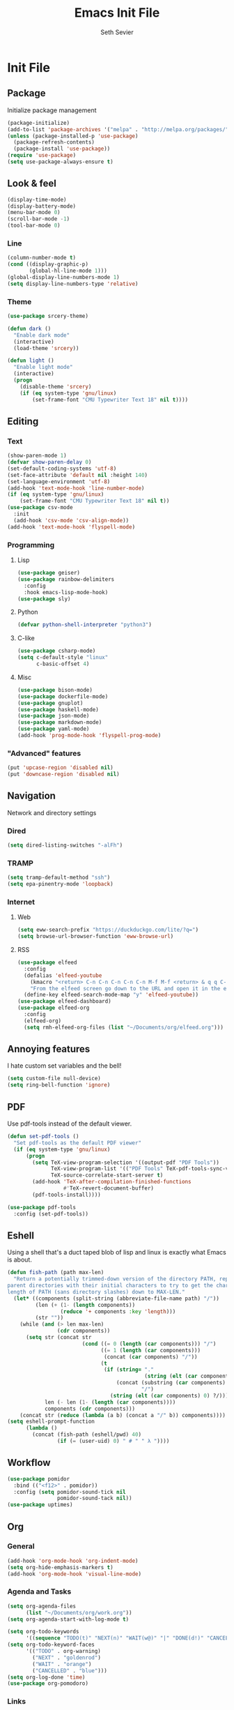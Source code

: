 #+title: Emacs Init File
#+author: Seth Sevier
#+property: header-args :tangle init.el

* Init File
** Package

Initialize package management

#+begin_src emacs-lisp
  (package-initialize)
  (add-to-list 'package-archives '("melpa" . "http://melpa.org/packages/"))
  (unless (package-installed-p 'use-package)
    (package-refresh-contents)
    (package-install 'use-package))
  (require 'use-package)
  (setq use-package-always-ensure t)
#+end_src
** Look & feel
#+begin_src emacs-lisp
  (display-time-mode)
  (display-battery-mode)
  (menu-bar-mode 0)
  (scroll-bar-mode -1)
  (tool-bar-mode 0)
#+end_src
*** Line
#+begin_src emacs-lisp
  (column-number-mode t)
  (cond ((display-graphic-p)
         (global-hl-line-mode 1)))
  (global-display-line-numbers-mode 1)
  (setq display-line-numbers-type 'relative)
#+end_src
*** Theme
#+begin_src emacs-lisp
  (use-package srcery-theme)

  (defun dark ()
    "Enable dark mode"
    (interactive)
    (load-theme 'srcery))

  (defun light ()
    "Enable light mode"
    (interactive)
    (progn
      (disable-theme 'srcery)
      (if (eq system-type 'gnu/linux)
          (set-frame-font "CMU Typewriter Text 18" nil t))))
#+end_src
** Editing
*** Text
#+begin_src emacs-lisp
  (show-paren-mode 1)
  (defvar show-paren-delay 0)
  (set-default-coding-systems 'utf-8)
  (set-face-attribute 'default nil :height 140)
  (set-language-environment 'utf-8)
  (add-hook 'text-mode-hook 'line-number-mode)
  (if (eq system-type 'gnu/linux)
      (set-frame-font "CMU Typewriter Text 18" nil t))
  (use-package csv-mode
    :init
    (add-hook 'csv-mode 'csv-align-mode))
  (add-hook 'text-mode-hook 'flyspell-mode)
#+end_src
*** Programming
**** Lisp
#+begin_src emacs-lisp
  (use-package geiser)
  (use-package rainbow-delimiters
    :config
    :hook emacs-lisp-mode-hook)
  (use-package sly)
#+end_src
**** Python
#+begin_src emacs-lisp
  (defvar python-shell-interpreter "python3")
#+end_src
**** C-like
#+begin_src emacs-lisp
  (use-package csharp-mode)
  (setq c-default-style "linux"
        c-basic-offset 4)
#+end_src
**** Misc
#+begin_src emacs-lisp
  (use-package bison-mode)
  (use-package dockerfile-mode)
  (use-package gnuplot)
  (use-package haskell-mode)
  (use-package json-mode)
  (use-package markdown-mode)
  (use-package yaml-mode)
  (add-hook 'prog-mode-hook 'flyspell-prog-mode)
#+end_src
*** "Advanced" features
#+begin_src emacs-lisp
  (put 'upcase-region 'disabled nil)
  (put 'downcase-region 'disabled nil)
#+end_src

#+RESULTS:
: ace-jump-mode

** Navigation

Network and directory settings

*** Dired
#+begin_src emacs-lisp
  (setq dired-listing-switches "-alFh")
#+end_src
*** TRAMP
#+begin_src emacs-lisp
  (setq tramp-default-method "ssh")
  (setq epa-pinentry-mode 'loopback)
#+end_src
*** Internet
**** Web
#+begin_src emacs-lisp
  (setq eww-search-prefix "https://duckduckgo.com/lite/?q=")
  (setq browse-url-browser-function 'eww-browse-url)
#+end_src
**** RSS
#+begin_src emacs-lisp
  (use-package elfeed
    :config
    (defalias 'elfeed-youtube
      (kmacro "<return> C-n C-n C-n C-n C-n M-f M-f <return> & q q C-p")
      "From the elfeed screen go down to the URL and open it in the external browser.")
    (define-key elfeed-search-mode-map "y" 'elfeed-youtube))
  (use-package elfeed-dashboard)
  (use-package elfeed-org
    :config
    (elfeed-org)
    (setq rmh-elfeed-org-files (list "~/Documents/org/elfeed.org")))
#+end_src
** Annoying features

I hate custom set variables and the bell!

#+begin_src emacs-lisp
  (setq custom-file null-device)
  (setq ring-bell-function 'ignore)
#+end_src
** PDF

Use pdf-tools instead of the default viewer.

#+begin_src emacs-lisp
  (defun set-pdf-tools ()
    "Set pdf-tools as the default PDF viewer"
    (if (eq system-type 'gnu/linux)
        (progn
          (setq TeX-view-program-selection '((output-pdf "PDF Tools"))
                TeX-view-program-list '(("PDF Tools" TeX-pdf-tools-sync-view))
                TeX-source-correlate-start-server t)
          (add-hook 'TeX-after-compilation-finished-functions
                    #'TeX-revert-document-buffer)
          (pdf-tools-install))))

  (use-package pdf-tools
    :config (set-pdf-tools))
#+end_src
** Eshell

Using a shell that's a duct taped blob of lisp and linux is exactly what Emacs is about.

#+begin_src emacs-lisp
  (defun fish-path (path max-len)
    "Return a potentially trimmed-down version of the directory PATH, replacing
  parent directories with their initial characters to try to get the character
  length of PATH (sans directory slashes) down to MAX-LEN."
    (let* ((components (split-string (abbreviate-file-name path) "/"))
           (len (+ (1- (length components))
                   (reduce '+ components :key 'length)))
           (str ""))
      (while (and (> len max-len)
                  (cdr components))
        (setq str (concat str
                          (cond ((= 0 (length (car components))) "/")
                                ((= 1 (length (car components)))
                                 (concat (car components) "/"))
                                (t
                                 (if (string= "."
                                              (string (elt (car components) 0)))
                                     (concat (substring (car components) 0 2)
                                             "/")
                                   (string (elt (car components) 0) ?/)))))
              len (- len (1- (length (car components))))
              components (cdr components)))
      (concat str (reduce (lambda (a b) (concat a "/" b)) components))))
  (setq eshell-prompt-function
        (lambda ()
          (concat (fish-path (eshell/pwd) 40)
                  (if (= (user-uid) 0) " # " " λ "))))
#+end_src
** Workflow
#+begin_src emacs-lisp
  (use-package pomidor
    :bind (("<f12>" . pomidor))
    :config (setq pomidor-sound-tick nil
                  pomidor-sound-tack nil))
  (use-package uptimes)
#+end_src
** Org
*** General
#+begin_src emacs-lisp
  (add-hook 'org-mode-hook 'org-indent-mode)
  (setq org-hide-emphasis-markers t)
  (add-hook 'org-mode-hook 'visual-line-mode)
#+end_src
*** Agenda and Tasks
#+begin_src emacs-lisp
  (setq org-agenda-files
        (list "~/Documents/org/work.org"))
  (setq org-agenda-start-with-log-mode t)

  (setq org-todo-keywords
        '((sequence "TODO(t)" "NEXT(n)" "WAIT(w@)" "|" "DONE(d!)" "CANCELLED(c@)")))
  (setq org-todo-keyword-faces
        '(("TODO" . org-warning)
          ("NEXT" . "goldenrod")
          ("WAIT" . "orange")
          ("CANCELLED" . "blue")))
  (setq org-log-done 'time)
  (use-package org-pomodoro)
#+end_src
*** Links
#+begin_src emacs-lisp
  (setq org-return-follows-link t)
  (define-key global-map "\C-cl" 'org-store-link)
  (define-key global-map "\C-ca" 'org-agenda)
  (define-key global-map "\C-cc" 'org-capture)
#+end_src
*** Programming

<f5> should compile in programming mode and in org mode for literate programs.

#+begin_src emacs-lisp
  (use-package org-auto-tangle
    :hook (org-mode . org-auto-tangle-mode)
    :config (setq org-auto-tangle-default t))
  (defun set-compile-key ()
    (local-set-key (kbd "<f5>") 'compile))
  (add-hook 'prog-mode-hook 'set-compile-key)
  (add-hook 'org-auto-tangle-mode-hook 'set-compile-key)
  (add-hook 'prog-mode-hook 'company-mode)
  (add-hook 'sly-mode-hook 'company-mode)
  (setq org-confirm-babel-evaluate nil)
  (org-babel-do-load-languages
   'org-babel-load-languages
   '((gnuplot . t)))
#+end_src
** Custom Commands
#+begin_src emacs-lisp
  (defun reload ()
    "Reload the init file without restarting"
    (interactive)
    (load-file "~/.emacs.d/init.el"))

  (defun ask-before-closing ()
    "Ask if you really want to quit"
    (interactive)
    (if (y-or-n-p (format "Are you sure you want to blaspheme the sacred editor? "))
        (save-buffers-kill-emacs)                                                                                          (message "That's what I thought.")))
  (global-set-key (kbd "C-x C-c") 'ask-before-closing)
  (use-package ace-jump-mode)
  (define-key global-map (kbd "C-.") 'ace-jump-mode)
#+end_src
** Skeletons
#+begin_src emacs-lisp
  (define-skeleton s/h-l
    "Write a Haskell language extension."
    "LANGUAGE: "
    "{-# LANGUAGE " str " #-}")
#+end_src
** Work

Work-related information that I don't want synced to my public git repo.

#+begin_src emacs-lisp
  (if (file-exists-p "init-work.el")
      (load-file "~/.emacs.d/init-work.el"))
#+end_src
